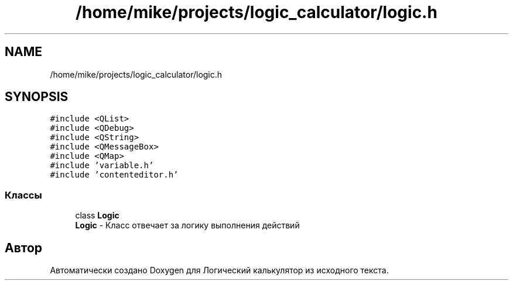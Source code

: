 .TH "/home/mike/projects/logic_calculator/logic.h" 3 "Пн 28 Дек 2020" "Version 1.4" "Логический калькулятор" \" -*- nroff -*-
.ad l
.nh
.SH NAME
/home/mike/projects/logic_calculator/logic.h
.SH SYNOPSIS
.br
.PP
\fC#include <QList>\fP
.br
\fC#include <QDebug>\fP
.br
\fC#include <QString>\fP
.br
\fC#include <QMessageBox>\fP
.br
\fC#include <QMap>\fP
.br
\fC#include 'variable\&.h'\fP
.br
\fC#include 'contenteditor\&.h'\fP
.br

.SS "Классы"

.in +1c
.ti -1c
.RI "class \fBLogic\fP"
.br
.RI "\fBLogic\fP - Класс отвечает за логику выполнения действий "
.in -1c
.SH "Автор"
.PP 
Автоматически создано Doxygen для Логический калькулятор из исходного текста\&.
